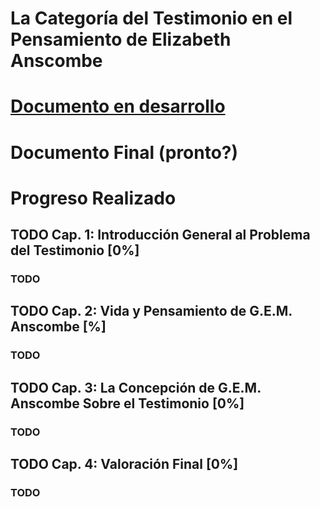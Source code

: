 * La Categoría del Testimonio en el Pensamiento de Elizabeth Anscombe
#+ATTR_HTML: :style margin-left: auto; margin-right: auto;
[[./tex/img/anscombe.jpg]]

* [[./staging/main.pdf][Documento en desarrollo]]
* Documento Final (pronto?)
* Progreso Realizado
** TODO Cap. 1: Introducción General al Problema del Testimonio [0%]
*** TODO 
** TODO Cap. 2: Vida y Pensamiento de G.E.M. Anscombe [%]
*** TODO 
** TODO Cap. 3: La Concepción de G.E.M. Anscombe Sobre el Testimonio [0%]
*** TODO 
** TODO Cap. 4: Valoración Final [0%]
*** TODO 
